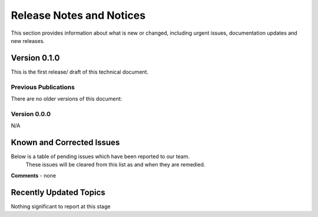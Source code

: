 Release Notes and Notices
================================================

This section provides information about what is new or changed, including urgent issues, documentation updates and new releases. 


Version 0.1.0
~~~~~~~~~~~~~~~~~~~~~~~~~~~~~~~~~~~~~~~~~~~~~~~~~~~~~~~ 

This is the first release/ draft of this technical document.


Previous Publications
######################

There are no older versions of this document: 


.. csv-table:: Table 1.0 - Previous Publications
   :file: _static/olderversions.csv
   :widths: 10, 10, 20, 60
   :header-rows: 1
   
   
Version 0.0.0
####################

N/A
   

Known and Corrected Issues
~~~~~~~~~~~~~~~~~~~~~~~~~~~~~~~~~~~~~~~~~~~~~~~~~~~~~

Below is a table of pending issues which have been reported to our team. 
	These issues will be cleared from this list as and when they are remedied. 

.. csv-table:: Table 1.1 - Known Issues
   :file: _static/issues.csv
   :widths: 10, 10, 20, 60
   :header-rows: 1
   
**Comments** - none 

Recently Updated Topics
~~~~~~~~~~~~~~~~~~~~~~~

Nothing significant to report at this stage


